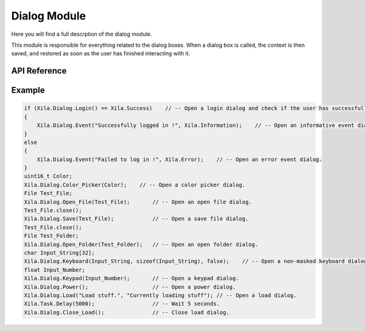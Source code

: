 *************
Dialog Module
*************

Here you will find a full descrption of the dialog module.

This module is responsible for everything related to the dialog boxes.
When a dialog box is called, the context is then saved, and restored as soon as the user has finished interacting with it.

.. notes::
    A dialog box stops the execution of the task that calls it during its display time.

API Reference
=============

.. doxygenclass:: Xila_Namespace::Dialog_Class
    :members:

Example
=======

.. code-block:: cpp

    if (Xila.Dialog.Login() == Xila.Success)    // -- Open a login dialog and check if the user has successfully logged in.
    {
        Xila.Dialog.Event("Successfully logged in !", Xila.Information);    // -- Open an informative event dialog.
    }
    else
    {
        Xila.Dialog.Event("Failed to log in !", Xila.Error);    // -- Open an error event dialog.
    }
    uint16_t Color;
    Xila.Dialog.Color_Picker(Color);    // -- Open a color picker dialog.
    File Test_File;
    Xila.Dialog.Open_File(Test_File);       // -- Open an open file dialog.
    Test_File.close();
    Xila.Dialog.Save(Test_File);            // -- Open a save file dialog.
    Test_File.close();
    File Test_Folder;
    Xila.Dialog.Open_Folder(Test_Folder);   // -- Open an open folder dialog.
    char Input_String[32];
    Xila.Dialog.Keyboard(Input_String, sizeof(Input_String), false);    // -- Open a non-masked keyboard dialog.
    float Input_Number;
    Xila.Dialog.Keypad(Input_Number);       // -- Open a keypad dialog.
    Xila.Dialog.Power();                    // -- Open a power dialog.
    Xila.Dialog.Load("Load stuff.", "Currently loading stuff"); // -- Open a load dialog.
    Xila.Task.Delay(5000);                  // -- Wait 5 seconds.
    Xila.Dialog.Close_Load();               // -- Close load dialog.

   
   